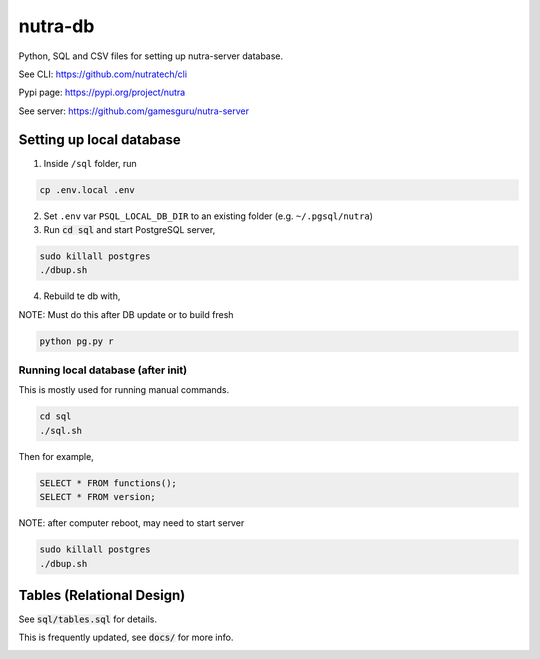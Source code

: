 **********
 nutra-db
**********

.. image:: https://api.travis-ci.com/gamesguru/ntdb.svg?branch=master
    :target: https://travis-ci.com/gamesguru/ntdb

Python, SQL and CSV files for setting up nutra-server database.

See CLI:    https://github.com/nutratech/cli

Pypi page:  https://pypi.org/project/nutra

See server: https://github.com/gamesguru/nutra-server

Setting up local database
#########################

1. Inside ``/sql`` folder, run

.. code-block:: bash

    cp .env.local .env

2. Set ``.env`` var ``PSQL_LOCAL_DB_DIR`` to an existing folder (e.g. ``~/.pgsql/nutra``)

3. Run :code:`cd sql` and start PostgreSQL server,

.. code-block:: bash

    sudo killall postgres
    ./dbup.sh

4. Rebuild te db with,

NOTE: Must do this after DB update or to build fresh

.. code-block:: bash

    python pg.py r

Running local database (after init)
===================================

This is mostly used for running manual commands.

.. code-block:: bash

    cd sql
    ./sql.sh

Then for example,

.. code-block:: sql

    SELECT * FROM functions();
    SELECT * FROM version;

NOTE: after computer reboot, may need to start server

.. code-block:: bash

    sudo killall postgres
    ./dbup.sh

Tables (Relational Design)
##########################

See :code:`sql/tables.sql` for details.

This is frequently updated, see :code:`docs/` for more info.

.. image:: docs/nutra.svg
